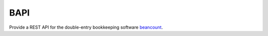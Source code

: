 BAPI
====

Provide a REST API for the double-entry bookkeeping software `beancount
<http://furius.ca/beancount/>`__.


